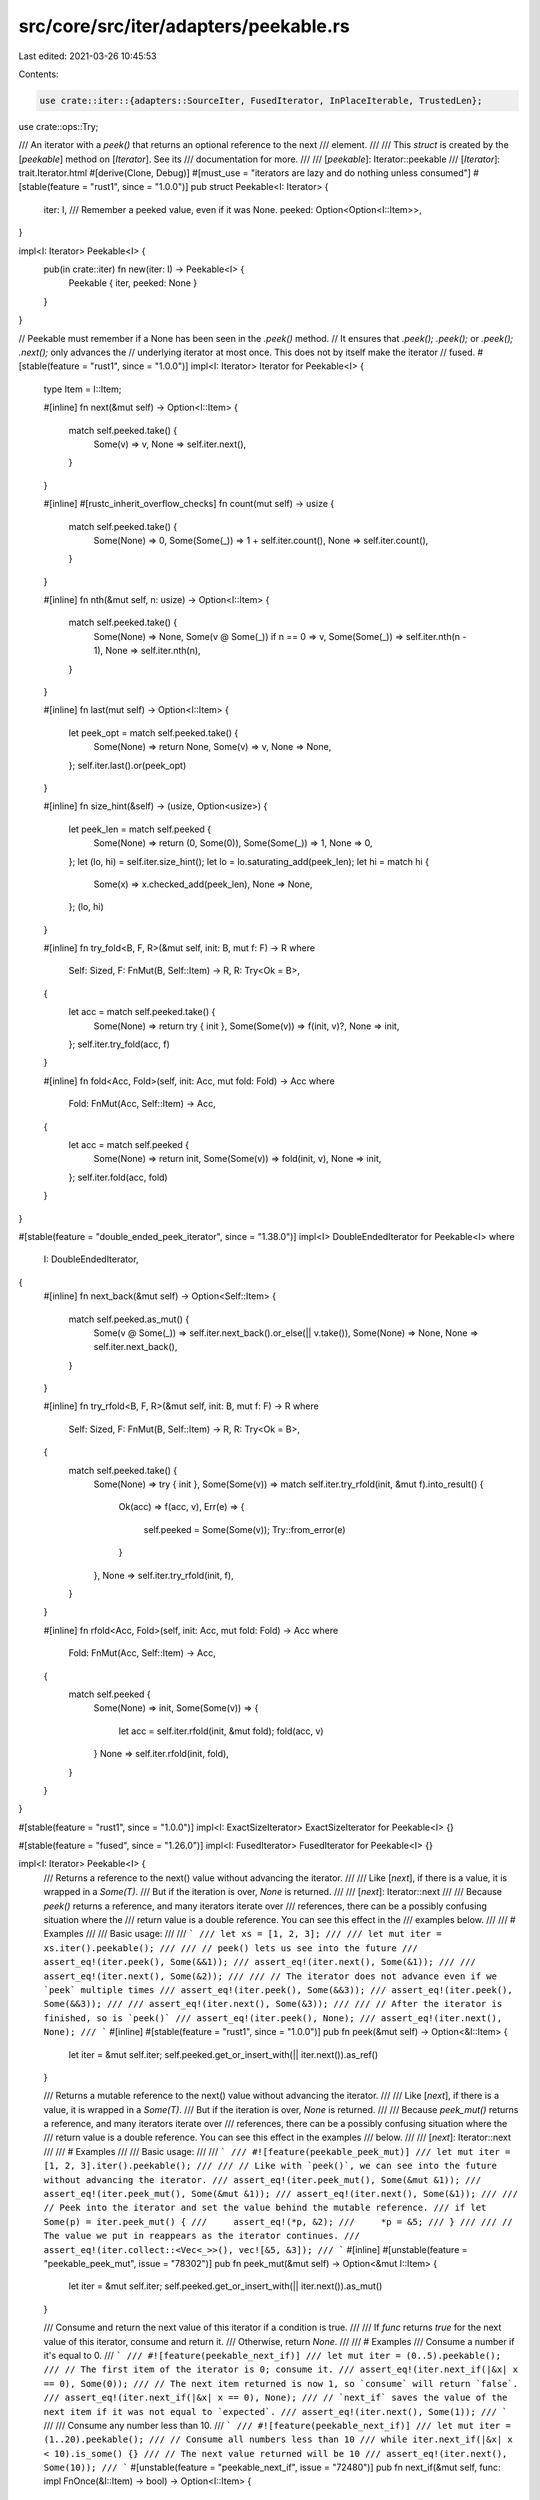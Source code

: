 src/core/src/iter/adapters/peekable.rs
======================================

Last edited: 2021-03-26 10:45:53

Contents:

.. code-block:: rs

    use crate::iter::{adapters::SourceIter, FusedIterator, InPlaceIterable, TrustedLen};
use crate::ops::Try;

/// An iterator with a `peek()` that returns an optional reference to the next
/// element.
///
/// This `struct` is created by the [`peekable`] method on [`Iterator`]. See its
/// documentation for more.
///
/// [`peekable`]: Iterator::peekable
/// [`Iterator`]: trait.Iterator.html
#[derive(Clone, Debug)]
#[must_use = "iterators are lazy and do nothing unless consumed"]
#[stable(feature = "rust1", since = "1.0.0")]
pub struct Peekable<I: Iterator> {
    iter: I,
    /// Remember a peeked value, even if it was None.
    peeked: Option<Option<I::Item>>,
}

impl<I: Iterator> Peekable<I> {
    pub(in crate::iter) fn new(iter: I) -> Peekable<I> {
        Peekable { iter, peeked: None }
    }
}

// Peekable must remember if a None has been seen in the `.peek()` method.
// It ensures that `.peek(); .peek();` or `.peek(); .next();` only advances the
// underlying iterator at most once. This does not by itself make the iterator
// fused.
#[stable(feature = "rust1", since = "1.0.0")]
impl<I: Iterator> Iterator for Peekable<I> {
    type Item = I::Item;

    #[inline]
    fn next(&mut self) -> Option<I::Item> {
        match self.peeked.take() {
            Some(v) => v,
            None => self.iter.next(),
        }
    }

    #[inline]
    #[rustc_inherit_overflow_checks]
    fn count(mut self) -> usize {
        match self.peeked.take() {
            Some(None) => 0,
            Some(Some(_)) => 1 + self.iter.count(),
            None => self.iter.count(),
        }
    }

    #[inline]
    fn nth(&mut self, n: usize) -> Option<I::Item> {
        match self.peeked.take() {
            Some(None) => None,
            Some(v @ Some(_)) if n == 0 => v,
            Some(Some(_)) => self.iter.nth(n - 1),
            None => self.iter.nth(n),
        }
    }

    #[inline]
    fn last(mut self) -> Option<I::Item> {
        let peek_opt = match self.peeked.take() {
            Some(None) => return None,
            Some(v) => v,
            None => None,
        };
        self.iter.last().or(peek_opt)
    }

    #[inline]
    fn size_hint(&self) -> (usize, Option<usize>) {
        let peek_len = match self.peeked {
            Some(None) => return (0, Some(0)),
            Some(Some(_)) => 1,
            None => 0,
        };
        let (lo, hi) = self.iter.size_hint();
        let lo = lo.saturating_add(peek_len);
        let hi = match hi {
            Some(x) => x.checked_add(peek_len),
            None => None,
        };
        (lo, hi)
    }

    #[inline]
    fn try_fold<B, F, R>(&mut self, init: B, mut f: F) -> R
    where
        Self: Sized,
        F: FnMut(B, Self::Item) -> R,
        R: Try<Ok = B>,
    {
        let acc = match self.peeked.take() {
            Some(None) => return try { init },
            Some(Some(v)) => f(init, v)?,
            None => init,
        };
        self.iter.try_fold(acc, f)
    }

    #[inline]
    fn fold<Acc, Fold>(self, init: Acc, mut fold: Fold) -> Acc
    where
        Fold: FnMut(Acc, Self::Item) -> Acc,
    {
        let acc = match self.peeked {
            Some(None) => return init,
            Some(Some(v)) => fold(init, v),
            None => init,
        };
        self.iter.fold(acc, fold)
    }
}

#[stable(feature = "double_ended_peek_iterator", since = "1.38.0")]
impl<I> DoubleEndedIterator for Peekable<I>
where
    I: DoubleEndedIterator,
{
    #[inline]
    fn next_back(&mut self) -> Option<Self::Item> {
        match self.peeked.as_mut() {
            Some(v @ Some(_)) => self.iter.next_back().or_else(|| v.take()),
            Some(None) => None,
            None => self.iter.next_back(),
        }
    }

    #[inline]
    fn try_rfold<B, F, R>(&mut self, init: B, mut f: F) -> R
    where
        Self: Sized,
        F: FnMut(B, Self::Item) -> R,
        R: Try<Ok = B>,
    {
        match self.peeked.take() {
            Some(None) => try { init },
            Some(Some(v)) => match self.iter.try_rfold(init, &mut f).into_result() {
                Ok(acc) => f(acc, v),
                Err(e) => {
                    self.peeked = Some(Some(v));
                    Try::from_error(e)
                }
            },
            None => self.iter.try_rfold(init, f),
        }
    }

    #[inline]
    fn rfold<Acc, Fold>(self, init: Acc, mut fold: Fold) -> Acc
    where
        Fold: FnMut(Acc, Self::Item) -> Acc,
    {
        match self.peeked {
            Some(None) => init,
            Some(Some(v)) => {
                let acc = self.iter.rfold(init, &mut fold);
                fold(acc, v)
            }
            None => self.iter.rfold(init, fold),
        }
    }
}

#[stable(feature = "rust1", since = "1.0.0")]
impl<I: ExactSizeIterator> ExactSizeIterator for Peekable<I> {}

#[stable(feature = "fused", since = "1.26.0")]
impl<I: FusedIterator> FusedIterator for Peekable<I> {}

impl<I: Iterator> Peekable<I> {
    /// Returns a reference to the next() value without advancing the iterator.
    ///
    /// Like [`next`], if there is a value, it is wrapped in a `Some(T)`.
    /// But if the iteration is over, `None` is returned.
    ///
    /// [`next`]: Iterator::next
    ///
    /// Because `peek()` returns a reference, and many iterators iterate over
    /// references, there can be a possibly confusing situation where the
    /// return value is a double reference. You can see this effect in the
    /// examples below.
    ///
    /// # Examples
    ///
    /// Basic usage:
    ///
    /// ```
    /// let xs = [1, 2, 3];
    ///
    /// let mut iter = xs.iter().peekable();
    ///
    /// // peek() lets us see into the future
    /// assert_eq!(iter.peek(), Some(&&1));
    /// assert_eq!(iter.next(), Some(&1));
    ///
    /// assert_eq!(iter.next(), Some(&2));
    ///
    /// // The iterator does not advance even if we `peek` multiple times
    /// assert_eq!(iter.peek(), Some(&&3));
    /// assert_eq!(iter.peek(), Some(&&3));
    ///
    /// assert_eq!(iter.next(), Some(&3));
    ///
    /// // After the iterator is finished, so is `peek()`
    /// assert_eq!(iter.peek(), None);
    /// assert_eq!(iter.next(), None);
    /// ```
    #[inline]
    #[stable(feature = "rust1", since = "1.0.0")]
    pub fn peek(&mut self) -> Option<&I::Item> {
        let iter = &mut self.iter;
        self.peeked.get_or_insert_with(|| iter.next()).as_ref()
    }

    /// Returns a mutable reference to the next() value without advancing the iterator.
    ///
    /// Like [`next`], if there is a value, it is wrapped in a `Some(T)`.
    /// But if the iteration is over, `None` is returned.
    ///
    /// Because `peek_mut()` returns a reference, and many iterators iterate over
    /// references, there can be a possibly confusing situation where the
    /// return value is a double reference. You can see this effect in the examples
    /// below.
    ///
    /// [`next`]: Iterator::next
    ///
    /// # Examples
    ///
    /// Basic usage:
    ///
    /// ```
    /// #![feature(peekable_peek_mut)]
    /// let mut iter = [1, 2, 3].iter().peekable();
    ///
    /// // Like with `peek()`, we can see into the future without advancing the iterator.
    /// assert_eq!(iter.peek_mut(), Some(&mut &1));
    /// assert_eq!(iter.peek_mut(), Some(&mut &1));
    /// assert_eq!(iter.next(), Some(&1));
    ///
    /// // Peek into the iterator and set the value behind the mutable reference.
    /// if let Some(p) = iter.peek_mut() {
    ///     assert_eq!(*p, &2);
    ///     *p = &5;
    /// }
    ///
    /// // The value we put in reappears as the iterator continues.
    /// assert_eq!(iter.collect::<Vec<_>>(), vec![&5, &3]);
    /// ```
    #[inline]
    #[unstable(feature = "peekable_peek_mut", issue = "78302")]
    pub fn peek_mut(&mut self) -> Option<&mut I::Item> {
        let iter = &mut self.iter;
        self.peeked.get_or_insert_with(|| iter.next()).as_mut()
    }

    /// Consume and return the next value of this iterator if a condition is true.
    ///
    /// If `func` returns `true` for the next value of this iterator, consume and return it.
    /// Otherwise, return `None`.
    ///
    /// # Examples
    /// Consume a number if it's equal to 0.
    /// ```
    /// #![feature(peekable_next_if)]
    /// let mut iter = (0..5).peekable();
    /// // The first item of the iterator is 0; consume it.
    /// assert_eq!(iter.next_if(|&x| x == 0), Some(0));
    /// // The next item returned is now 1, so `consume` will return `false`.
    /// assert_eq!(iter.next_if(|&x| x == 0), None);
    /// // `next_if` saves the value of the next item if it was not equal to `expected`.
    /// assert_eq!(iter.next(), Some(1));
    /// ```
    ///
    /// Consume any number less than 10.
    /// ```
    /// #![feature(peekable_next_if)]
    /// let mut iter = (1..20).peekable();
    /// // Consume all numbers less than 10
    /// while iter.next_if(|&x| x < 10).is_some() {}
    /// // The next value returned will be 10
    /// assert_eq!(iter.next(), Some(10));
    /// ```
    #[unstable(feature = "peekable_next_if", issue = "72480")]
    pub fn next_if(&mut self, func: impl FnOnce(&I::Item) -> bool) -> Option<I::Item> {
        match self.next() {
            Some(matched) if func(&matched) => Some(matched),
            other => {
                // Since we called `self.next()`, we consumed `self.peeked`.
                assert!(self.peeked.is_none());
                self.peeked = Some(other);
                None
            }
        }
    }

    /// Consume and return the next item if it is equal to `expected`.
    ///
    /// # Example
    /// Consume a number if it's equal to 0.
    /// ```
    /// #![feature(peekable_next_if)]
    /// let mut iter = (0..5).peekable();
    /// // The first item of the iterator is 0; consume it.
    /// assert_eq!(iter.next_if_eq(&0), Some(0));
    /// // The next item returned is now 1, so `consume` will return `false`.
    /// assert_eq!(iter.next_if_eq(&0), None);
    /// // `next_if_eq` saves the value of the next item if it was not equal to `expected`.
    /// assert_eq!(iter.next(), Some(1));
    /// ```
    #[unstable(feature = "peekable_next_if", issue = "72480")]
    pub fn next_if_eq<T>(&mut self, expected: &T) -> Option<I::Item>
    where
        T: ?Sized,
        I::Item: PartialEq<T>,
    {
        self.next_if(|next| next == expected)
    }
}

#[unstable(feature = "trusted_len", issue = "37572")]
unsafe impl<I> TrustedLen for Peekable<I> where I: TrustedLen {}

#[unstable(issue = "none", feature = "inplace_iteration")]
unsafe impl<S: Iterator, I: Iterator> SourceIter for Peekable<I>
where
    I: SourceIter<Source = S>,
{
    type Source = S;

    #[inline]
    unsafe fn as_inner(&mut self) -> &mut S {
        // SAFETY: unsafe function forwarding to unsafe function with the same requirements
        unsafe { SourceIter::as_inner(&mut self.iter) }
    }
}

#[unstable(issue = "none", feature = "inplace_iteration")]
unsafe impl<I: InPlaceIterable> InPlaceIterable for Peekable<I> {}


